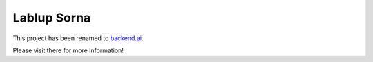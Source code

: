 Lablup Sorna
============

This project has been renamed to `backend.ai <https://pypi.python.org/pypi/backend.ai>`_.

Please visit there for more information!
